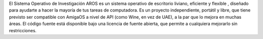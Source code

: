 .. raw:: html

    <script src="/js/random-image.js"></script>

    <h1>Introducción<br><img style="width: 238px; height: 2px;" alt="" src="/images/sidespacer.png"></h1>

El Sistema Operativo de Investigación AROS es un sistema operativo de escritorio
liviano, eficiente y flexible , diseñado para 
ayudarte a hacer la mayoría de tus tareas de computadora. Es un proyecto
independiente, portátil y libre, que tiene previsto ser compatible con 
AmigaOS a nivel de API (como Wine, en vez de UAE), a la par que lo 
mejora en muchas áreas. El código fuente está disponible bajo una 
licencia de fuente abierta, que permite a cualquiera mejorarlo sin
restricciones.
